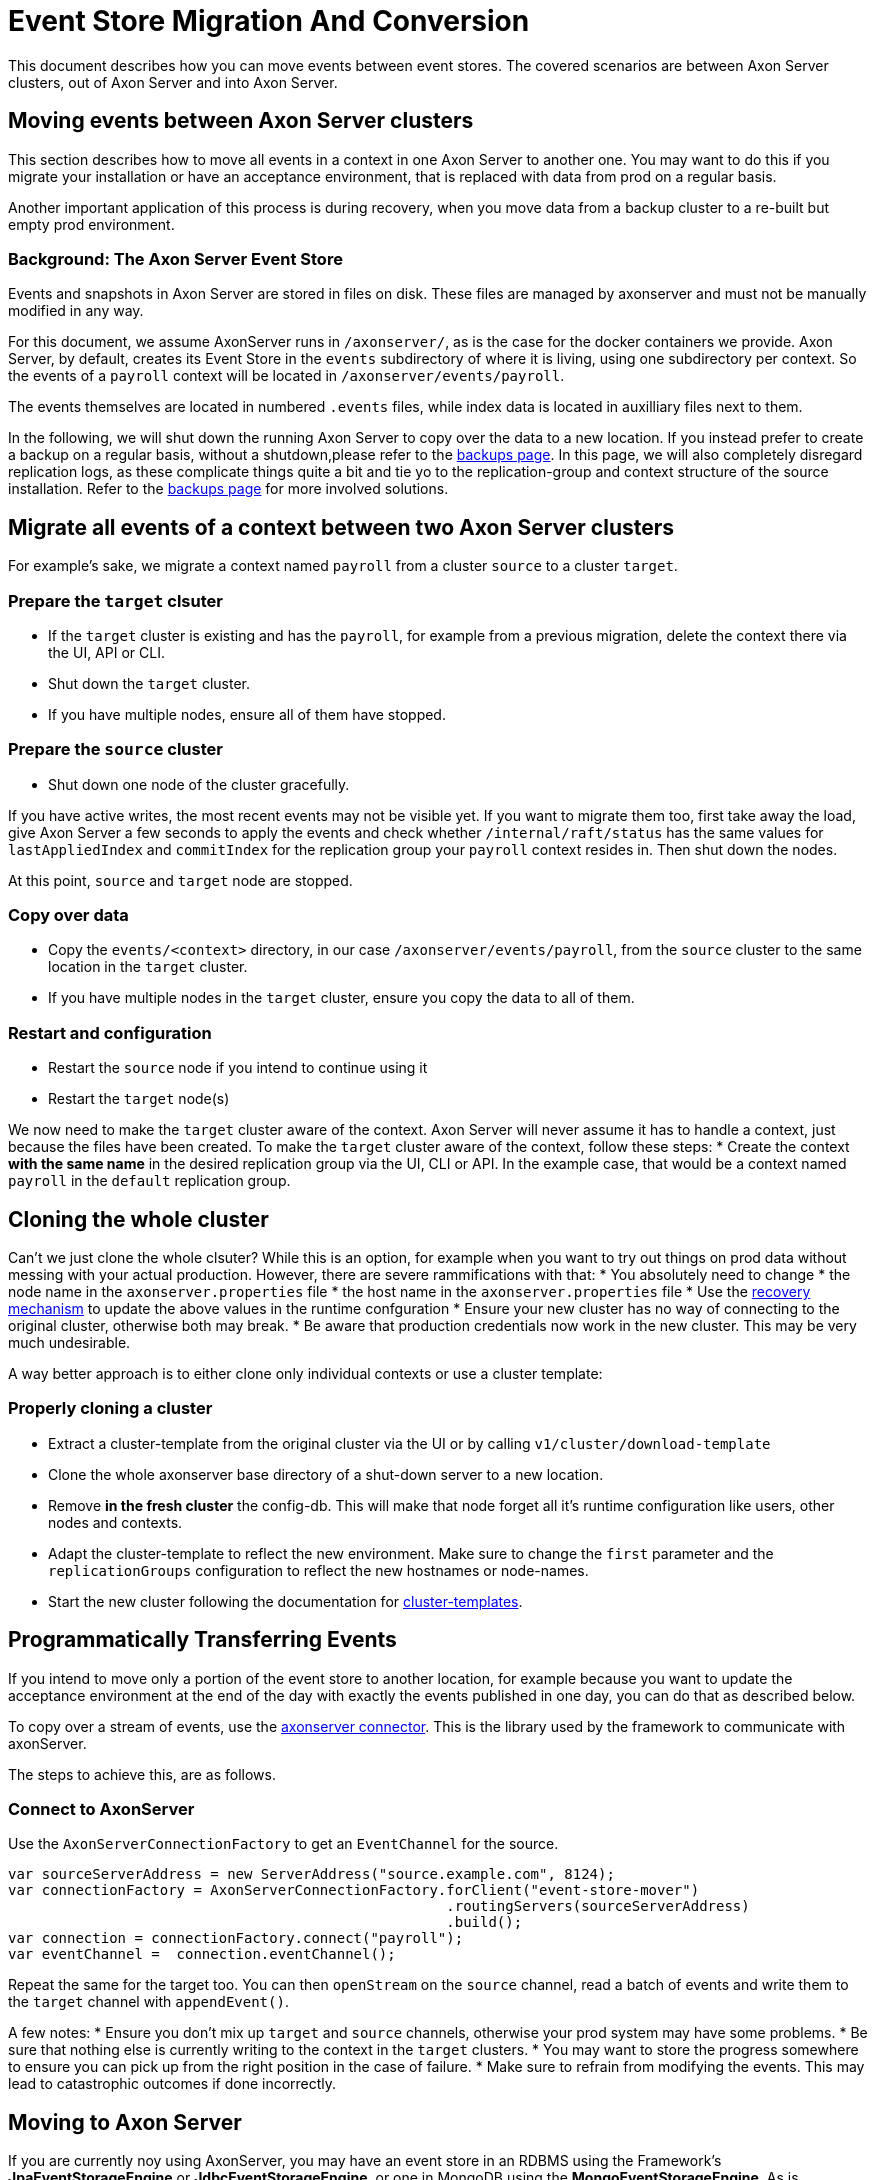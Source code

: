 = Event Store Migration And Conversion

pass:[<!-- vale AxonIQ.Headings = NO -->]
pass:[<!-- vale Google.Spacing = NO -->]
pass:[<!-- vale Google.FirstPerson = NO -->]
pass:[<!-- vale proselint.CorporateSpeak = NO -->]
pass:[<!-- vale proselint.Cliches  = NO -->]

:author: Bert Laverman
:docdate: 2020-12-21


This document describes how you can move events between event stores.
The covered scenarios are between Axon Server clusters, out of Axon Server and into Axon Server.

== Moving events between Axon Server clusters
This section describes how to move all events in a context in one Axon Server to another one.
You may want to do this if you migrate your installation or have an acceptance environment, that is replaced with data from prod on a regular basis.

Another important application of this process is during recovery, when you move data from a backup cluster to a re-built but empty prod environment.

=== Background: The Axon Server Event Store
Events and snapshots in Axon Server are stored in files on disk.
These files are managed by axonserver and must not be manually modified in any way.

For this document, we assume AxonServer runs in `/axonserver/`, as is the case for the docker containers we provide.
Axon Server, by default, creates its Event Store in the `events` subdirectory of where it is living, using one subdirectory per context.
So the events of a `payroll` context will be located in `/axonserver/events/payroll`.

The events themselves are located in numbered `.events` files, while index data is located in auxilliary files next to them.

In the following, we will shut down the running Axon Server to copy over the data to a new location.
If you instead prefer to create a backup on a regular basis, without a shutdown,please refer to the link:https://docs.axoniq.io/axon-server-reference/development/axon-server/administration/backups/[backups page].
In this page, we will also completely disregard replication logs, as these complicate things quite a bit and tie yo to the replication-group and context structure of the source installation.
Refer to  the link:https://docs.axoniq.io/axon-server-reference/development/axon-server/administration/backups/[backups page] for more involved solutions.


== Migrate all events of a context between two Axon Server clusters

For example's sake, we migrate a context named `payroll` from a cluster `source` to a cluster `target`.

=== Prepare the `target` clsuter
* If the `target` cluster is existing and has the `payroll`, for example from a previous migration, delete the context there via the UI, API or CLI.
* Shut down the `target` cluster.
* If you have multiple nodes, ensure all of them have stopped.

=== Prepare the `source` cluster
* Shut down one node of the cluster gracefully.

If you have active writes, the most recent events may not be visible yet. If you want to migrate them too, first take away the load, give Axon Server a few seconds to apply the events and check whether `/internal/raft/status` has the same values for `lastAppliedIndex` and `commitIndex` for the replication group your `payroll` context resides in. Then shut down the nodes.

At this point, `source` and `target` node are stopped.

=== Copy over data
* Copy the `events/<context>` directory, in our case `/axonserver/events/payroll`, from the `source` cluster to the same location in the `target` cluster.
* If you have multiple nodes in the `target` cluster, ensure you copy the data to all of them.

=== Restart and configuration
* Restart the `source` node if you intend to continue using it
* Restart the `target` node(s)

We now need to make the `target` cluster aware of the context.
Axon Server will never assume it has to handle a context, just because the files have been created.
To make the `target` cluster aware of the context, follow these steps:
* Create the context **with the same name** in the desired replication group via the UI, CLI or API. In the example case, that would be a context named `payroll` in the `default` replication group.


== Cloning the whole cluster
Can't we just clone the whole clsuter?
While this is an option, for example when you want to try out things on prod data without messing with your actual production.
However, there are severe rammifications with that:
* You absolutely need to change 
  * the node name in the `axonserver.properties` file
  * the host name in the `axonserver.properties` file
* Use the link:https://docs.axoniq.io/axon-server-reference/development/axon-server/administration/recovery/[recovery mechanism] to update the above values in the runtime confguration
* Ensure your new cluster has no way of connecting to the original cluster, otherwise both may break.
* Be aware that production credentials now work in the new cluster. This may be very much undesirable.

A way better approach is to either clone only individual contexts or use a cluster template:

=== Properly cloning a cluster
* Extract a cluster-template from the original cluster via the UI or by calling `v1/cluster/download-template`
* Clone the whole axonserver base directory of a shut-down server to a new location.
* Remove **in the fresh cluster** the config-db. This will make that node forget all it's runtime configuration like users, other nodes and contexts.
* Adapt the cluster-template to reflect the new environment. Make sure to change the `first` parameter and the `replicationGroups` configuration to reflect the new hostnames or node-names.
* Start the new cluster following the documentation for link:https://docs.axoniq.io/axon-server-reference/development/axon-server/clustering/cluster-basics/#cluster-templates[cluster-templates].

== Programmatically Transferring Events

If you intend to move only a portion of the event store to another location, for example because you want to update the acceptance environment at the end of the day with exactly the events published in one day, you can do that as described below.

To copy over a stream of events, use the link:https://github.com/AxonIQ/axonserver-connector-java[axonserver connector].
This is the library used by the framework to communicate with axonServer.

The steps to achieve this, are as follows.

=== Connect to AxonServer
Use the `AxonServerConnectionFactory` to get an `EventChannel` for the source.
[source,java]
----
var sourceServerAddress = new ServerAddress("source.example.com", 8124);
var connectionFactory = AxonServerConnectionFactory.forClient("event-store-mover")
                                                    .routingServers(sourceServerAddress)
                                                    .build();
var connection = connectionFactory.connect("payroll");
var eventChannel =  connection.eventChannel();
----

Repeat the same for the target too.
You can then `openStream` on the `source` channel, read a batch of events and write them to the `target` channel with `appendEvent()`.

A few notes:
* Ensure you don't mix up `target` and `source` channels, otherwise your prod system may have some problems.
* Be sure that nothing else is currently writing to the context in the `target` clusters.
* You may want to store the progress somewhere to ensure you can pick up from the right position in the case of failure.
* Make sure to refrain from modifying the events. This may lead to catastrophic outcomes if done incorrectly.



== Moving to Axon Server
If you are currently noy using AxonServer, you may have an event store in an RDBMS using the Framework's *JpaEventStorageEngine* or *JdbcEventStorageEngine*, or one in MongoDB using the *MongoEventStorageEngine*. 
As is discussed in a blog post, these storage engines work reasonably well link:https://www.axoniq.io/blog/why-would-i-need-a-specialized-event-store#:~:text=Optimize%20for%20recent%20events%20%2D%20We,to%20retrieve%20these%20events%20quicker.[but are far from ideal given the specific requirements for an “append-only” event store]. 
Migration to an Axon Server cluster would solve that, and a link:https://github.com/AxonIQ/axonserver-migration-tool[handy migration tool] is available for the job. 
If you decide not to use the migration tool the method outlined above can also be used to move your events into Axon Server.
This is a more involved process, as your previous store might have gaps in the sequence numbers, but provides you with a greater degree of freedom.
Further, this allows you to flip a switch in your application during a zero-downtime migration, to publish to Axon Server once the migration is done.

== Moving from Axon Server
Moving data from Axon Server to another event store will require the programmatic approach outlined above.
You can stream events using a regular handler in the AxonFramework or else use the Axon Server Connector to read events more efficiently. 
You can then dump the events in an intermediary format or straight into your other solution.

This may also be a valid approach if you want to dump the events in some data lake to analyze them.

== Closing remarks
If you require a more powerful approach with no downtime, please refer to the link:https://docs.axoniq.io/axon-server-reference/development/axon-server/clustering/node-roles/#backup-nodes[Passive Backup Axon Server nodes].


